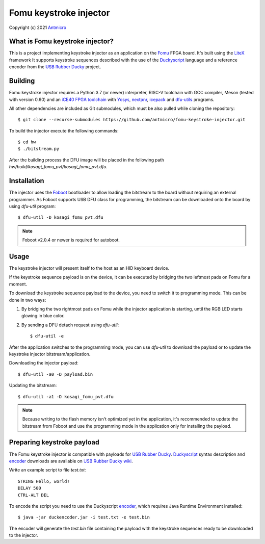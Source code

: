 =======================
Fomu keystroke injector
=======================

Copyright (c) 2021 `Antmicro <https://www.antmicro.com>`_

What is Fomu keystroke injector?
--------------------------------

This is a project implementing keystroke injector as an application on the `Fomu`_ FPGA board.
It's built using the `LiteX`_ framework
It supports keystroke sequences described with the use of the `Duckyscript`_ language
and a reference encoder from the `USB Rubber Ducky`_ project.

Building
--------

Fomu keystroke injector requires a Python 3.7 (or newer) interpreter,
RISC-V toolchain with GCC compiler, Meson (tested with version 0.60) and an `iCE40 FPGA toolchain`_
with `Yosys`_, `nextpnr`_, `icepack`_ and `dfu-utils`_ programs.

All other dependencies are included as Git submodules, which must be also pulled
while cloning the repository::

    $ git clone --recurse-submodules https://github.com/antmicro/fomu-keystroke-injector.git

To build the injector execute the following commands::

    $ cd hw
    $ ./bitstream.py

After the building process the DFU image will be placed in the following path
`hw/build/kosagi_fomu_pvt/kosagi_fomu_pvt.dfu`.

Installation
------------

The injector uses the `Foboot`_ bootloader to allow loading the bitstream
to the board without requiring an external programmer.
As Foboot supports USB DFU class for programming, the bitstream can be downloaded
onto the board by using `dfu-util` program::

    $ dfu-util -D kosagi_fomu_pvt.dfu

.. note::
    Foboot v2.0.4 or newer is required for autoboot.

Usage
-----

The keystroke injector will present itself to the host as an HID keyboard device.

If the keystroke sequence payload is on the device, it can be executed
by bridging the two leftmost pads on Fomu for a moment.

To download the keystroke sequence payload to the device, you need to switch it to programming mode.
This can be done in two ways:

1. By bridging the two rightmost pads on Fomu while the injector application is starting,
   until the RGB LED starts glowing in blue color.
2. By sending a DFU detach request using `dfu-util`::

    $ dfu-util -e

After the application switches to the programming mode, you can use `dfu-util` to download
the payload or to update the keystroke injector bitstream/application.

Downloading the injector payload::

    $ dfu-util -a0 -D payload.bin

Updating the bitstream::

    $ dfu-util -a1 -D kosagi_fomu_pvt.dfu

.. note::
    Because writing to the flash memory isn't optimized yet in the application,
    it's recommended to update the bitstream from Foboot and use the programming mode
    in the application only for installing the payload.

Preparing keystroke payload
---------------------------

The Fomu keystroke injector is compatible with payloads for `USB Rubber Ducky`_.
`Duckyscript`_ syntax description and `encoder`_ downloads are available on `USB Rubber Ducky wiki`_.

Write an example script to file `test.txt`::

    STRING Hello, world!
    DELAY 500
    CTRL-ALT DEL

To encode the script you need to use the Duckyscript `encoder`_, which requires Java Runtime Environment installed::

    $ java -jar duckencoder.jar -i test.txt -o test.bin

The encoder will generate the `test.bin` file containing the payload with the keystroke sequences ready to be downloaded to the injector.


.. _`Foboot`: https://github.com/im-tomu/foboot
.. _`Fomu`: https://tomu.im/fomu.html
.. _`dfu-utils`: http://dfu-util.sourceforge.net/
.. _`Duckyscript`: https://github.com/hak5darren/USB-Rubber-Ducky/wiki/Duckyscript
.. _`encoder`: https://github.com/hak5darren/USB-Rubber-Ducky/wiki/Downloads
.. _`iCE40 FPGA toolchain`: https://github.com/YosysHQ/oss-cad-suite-build
.. _`icepack`: https://github.com/YosysHQ/icestorm
.. _`LiteX`: https://github.com/enjoy-digital/litex
.. _`nextpnr`: https://github.com/YosysHQ/nextpnr
.. _`USB Rubber Ducky`: https://hak5.org/products/usb-rubber-ducky-deluxe
.. _`USB Rubber Ducky wiki`: https://github.com/hak5darren/USB-Rubber-Ducky/wiki/Duckyscript
.. _`Yosys`: https://github.com/YosysHQ/yosys

